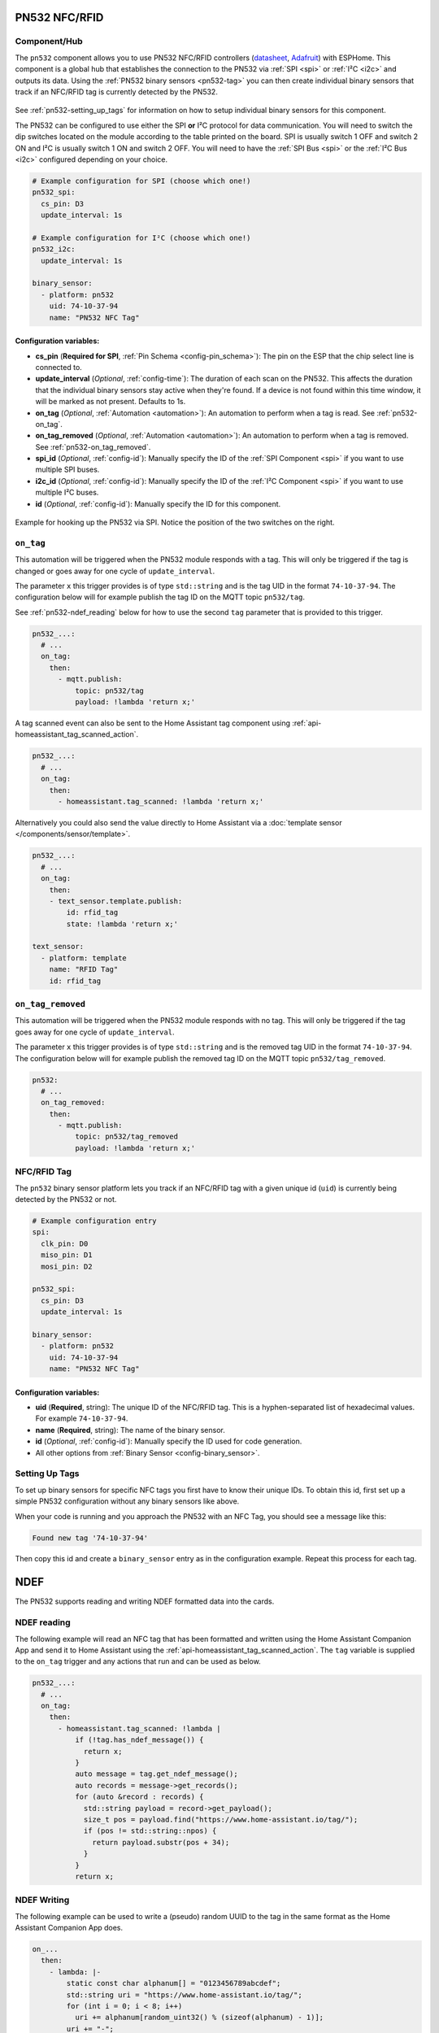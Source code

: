 PN532 NFC/RFID
==============

.. seo::
    :description: Instructions for setting up PN532 NFC tag readers and tags in ESPHome
    :image: pn532.jpg
    :keywords: PN532, NFC, RFID

.. _pn532-component:

Component/Hub
-------------

The ``pn532`` component allows you to use PN532 NFC/RFID controllers
(`datasheet <https://cdn-shop.adafruit.com/datasheets/pn532ds.pdf>`__, `Adafruit <https://www.adafruit.com/product/364>`__)
with ESPHome. This component is a global hub that establishes the connection to the PN532 via :ref:`SPI <spi>` or :ref:`I²C <i2c>` and
outputs its data. Using the :ref:`PN532 binary sensors <pn532-tag>` you can then
create individual binary sensors that track if an NFC/RFID tag is currently detected by the PN532.

.. figure:: images/pn532-full.jpg
    :align: center
    :width: 60.0%

See :ref:`pn532-setting_up_tags` for information on how to setup individual binary sensors for this component.

The PN532 can be configured to use either the SPI **or** I²C protocol for data communication.
You will need to switch the dip switches located on the module according to the table printed on the board.
SPI is usually switch 1 OFF and switch 2 ON and I²C is usually switch 1 ON and switch 2 OFF.
You will need to have the :ref:`SPI Bus <spi>` or the :ref:`I²C Bus <i2c>` configured depending on your choice.

.. code-block:: yaml

    # Example configuration for SPI (choose which one!)
    pn532_spi:
      cs_pin: D3
      update_interval: 1s

    # Example configuration for I²C (choose which one!)
    pn532_i2c:
      update_interval: 1s

    binary_sensor:
      - platform: pn532
        uid: 74-10-37-94
        name: "PN532 NFC Tag"

Configuration variables:
************************

- **cs_pin** (**Required for SPI**, :ref:`Pin Schema <config-pin_schema>`): The pin on the ESP that the chip select line
  is connected to.
- **update_interval** (*Optional*, :ref:`config-time`): The duration of each scan on the PN532. This affects the
  duration that the individual binary sensors stay active when they're found.
  If a device is not found within this time window, it will be marked as not present. Defaults to 1s.
- **on_tag** (*Optional*, :ref:`Automation <automation>`): An automation to perform
  when a tag is read. See :ref:`pn532-on_tag`.
- **on_tag_removed** (*Optional*, :ref:`Automation <automation>`): An automation to perform
  when a tag is removed. See :ref:`pn532-on_tag_removed`.
- **spi_id** (*Optional*, :ref:`config-id`): Manually specify the ID of the :ref:`SPI Component <spi>` if you want
  to use multiple SPI buses.
- **i2c_id** (*Optional*, :ref:`config-id`): Manually specify the ID of the :ref:`I²C Component <spi>` if you want
  to use multiple I²C buses.
- **id** (*Optional*, :ref:`config-id`): Manually specify the ID for this component.

.. figure:: images/pn532-spi.jpg
    :align: center
    :width: 80.0%

    Example for hooking up the PN532 via SPI. Notice the position of the two switches on the right.

.. _pn532-on_tag:

``on_tag``
----------

This automation will be triggered when the PN532 module responds with a tag. This will only be triggered
if the tag is changed or goes away for one cycle of ``update_interval``.

The parameter ``x`` this trigger provides is of type ``std::string`` and is the tag UID in the format
``74-10-37-94``. The configuration below will for example publish the tag ID on the MQTT topic ``pn532/tag``.

See :ref:`pn532-ndef_reading` below for how to use the second ``tag`` parameter that is provided to this trigger.

.. code-block:: yaml

    pn532_...:
      # ...
      on_tag:
        then:
          - mqtt.publish:
              topic: pn532/tag
              payload: !lambda 'return x;'

A tag scanned event can also be sent to the Home Assistant tag component
using :ref:`api-homeassistant_tag_scanned_action`.

.. code-block:: yaml

    pn532_...:
      # ...
      on_tag:
        then:
          - homeassistant.tag_scanned: !lambda 'return x;'

Alternatively you could also send the value directly to Home Assistant via a
:doc:`template sensor </components/sensor/template>`.

.. code-block:: yaml

    pn532_...:
      # ...
      on_tag:
        then:
        - text_sensor.template.publish:
            id: rfid_tag
            state: !lambda 'return x;'

    text_sensor:
      - platform: template
        name: "RFID Tag"
        id: rfid_tag

.. _pn532-on_tag_removed:

``on_tag_removed``
------------------

This automation will be triggered when the PN532 module responds with no tag. This will only be triggered
if the tag goes away for one cycle of ``update_interval``.

The parameter ``x`` this trigger provides is of type ``std::string`` and is the removed tag UID in the format
``74-10-37-94``. The configuration below will for example publish the removed tag ID on the MQTT topic ``pn532/tag_removed``.

.. code-block:: yaml

    pn532:
      # ...
      on_tag_removed:
        then:
          - mqtt.publish:
              topic: pn532/tag_removed
              payload: !lambda 'return x;'

.. _pn532-tag:

NFC/RFID Tag
------------

The ``pn532`` binary sensor platform lets you track if an NFC/RFID tag with a given
unique id (``uid``) is currently being detected by the PN532 or not.

.. code-block:: yaml

    # Example configuration entry
    spi:
      clk_pin: D0
      miso_pin: D1
      mosi_pin: D2

    pn532_spi:
      cs_pin: D3
      update_interval: 1s

    binary_sensor:
      - platform: pn532
        uid: 74-10-37-94
        name: "PN532 NFC Tag"

Configuration variables:
************************

- **uid** (**Required**, string): The unique ID of the NFC/RFID tag. This is a hyphen-separated list
  of hexadecimal values. For example ``74-10-37-94``.
- **name** (**Required**, string): The name of the binary sensor.
- **id** (*Optional*, :ref:`config-id`): Manually specify the ID used for code generation.
- All other options from :ref:`Binary Sensor <config-binary_sensor>`.

.. _pn532-setting_up_tags:

Setting Up Tags
---------------

To set up binary sensors for specific NFC tags you first have to know their unique IDs. To obtain this
id, first set up a simple PN532 configuration without any binary sensors like above.

When your code is running and you approach the PN532 with an NFC Tag, you should see a message like this:

.. code::

    Found new tag '74-10-37-94'

Then copy this id and create a ``binary_sensor`` entry as in the configuration example. Repeat this process for
each tag.

.. _pn532-ndef:

NDEF
====

The PN532 supports reading and writing NDEF formatted data into the cards.

.. _pn532-ndef_reading:

NDEF reading
------------

The following example will read an NFC tag that has been formatted and written using the Home Assistant Companion
App and send it to Home Assistant using the :ref:`api-homeassistant_tag_scanned_action`. The ``tag`` variable is
supplied to the ``on_tag`` trigger and any actions that run and can be used as below.

.. code-block:: yaml

    pn532_...:
      # ...
      on_tag:
        then:
          - homeassistant.tag_scanned: !lambda |
              if (!tag.has_ndef_message()) {
                return x;
              }
              auto message = tag.get_ndef_message();
              auto records = message->get_records();
              for (auto &record : records) {
                std::string payload = record->get_payload();
                size_t pos = payload.find("https://www.home-assistant.io/tag/");
                if (pos != std::string::npos) {
                  return payload.substr(pos + 34);
                }
              }
              return x;

.. _pn532-ndef_writing:

NDEF Writing
------------

The following example can be used to write a (pseudo) random UUID to the tag in the same format as the
Home Assistant Companion App does.

.. code-block:: yaml

    on_...
      then:
        - lambda: |-
            static const char alphanum[] = "0123456789abcdef";
            std::string uri = "https://www.home-assistant.io/tag/";
            for (int i = 0; i < 8; i++)
              uri += alphanum[random_uint32() % (sizeof(alphanum) - 1)];
            uri += "-";
            for (int j = 0; j < 3; j++) {
              for (int i = 0; i < 4; i++)
                uri += alphanum[random_uint32() % (sizeof(alphanum) - 1)];
              uri += "-";
            }
            for (int i = 0; i < 12; i++)
              uri += alphanum[random_uint32() % (sizeof(alphanum) - 1)];
            auto message = new nfc::NdefMessage();
            message->add_uri_record(uri);
            ESP_LOGD("ndef", "Writing payload: %s", uri.c_str());
            id(pn532_board).write_mode(message);
        - wait_until:
            not:
              pn532.is_writing:
        - logger.log: "Finished writing tag"

See Also
--------

- :doc:`index`
- :doc:`rdm6300`
- :doc:`rc522`
- :apiref:`pn532/pn532.h`
- :ghedit:`Edit`
